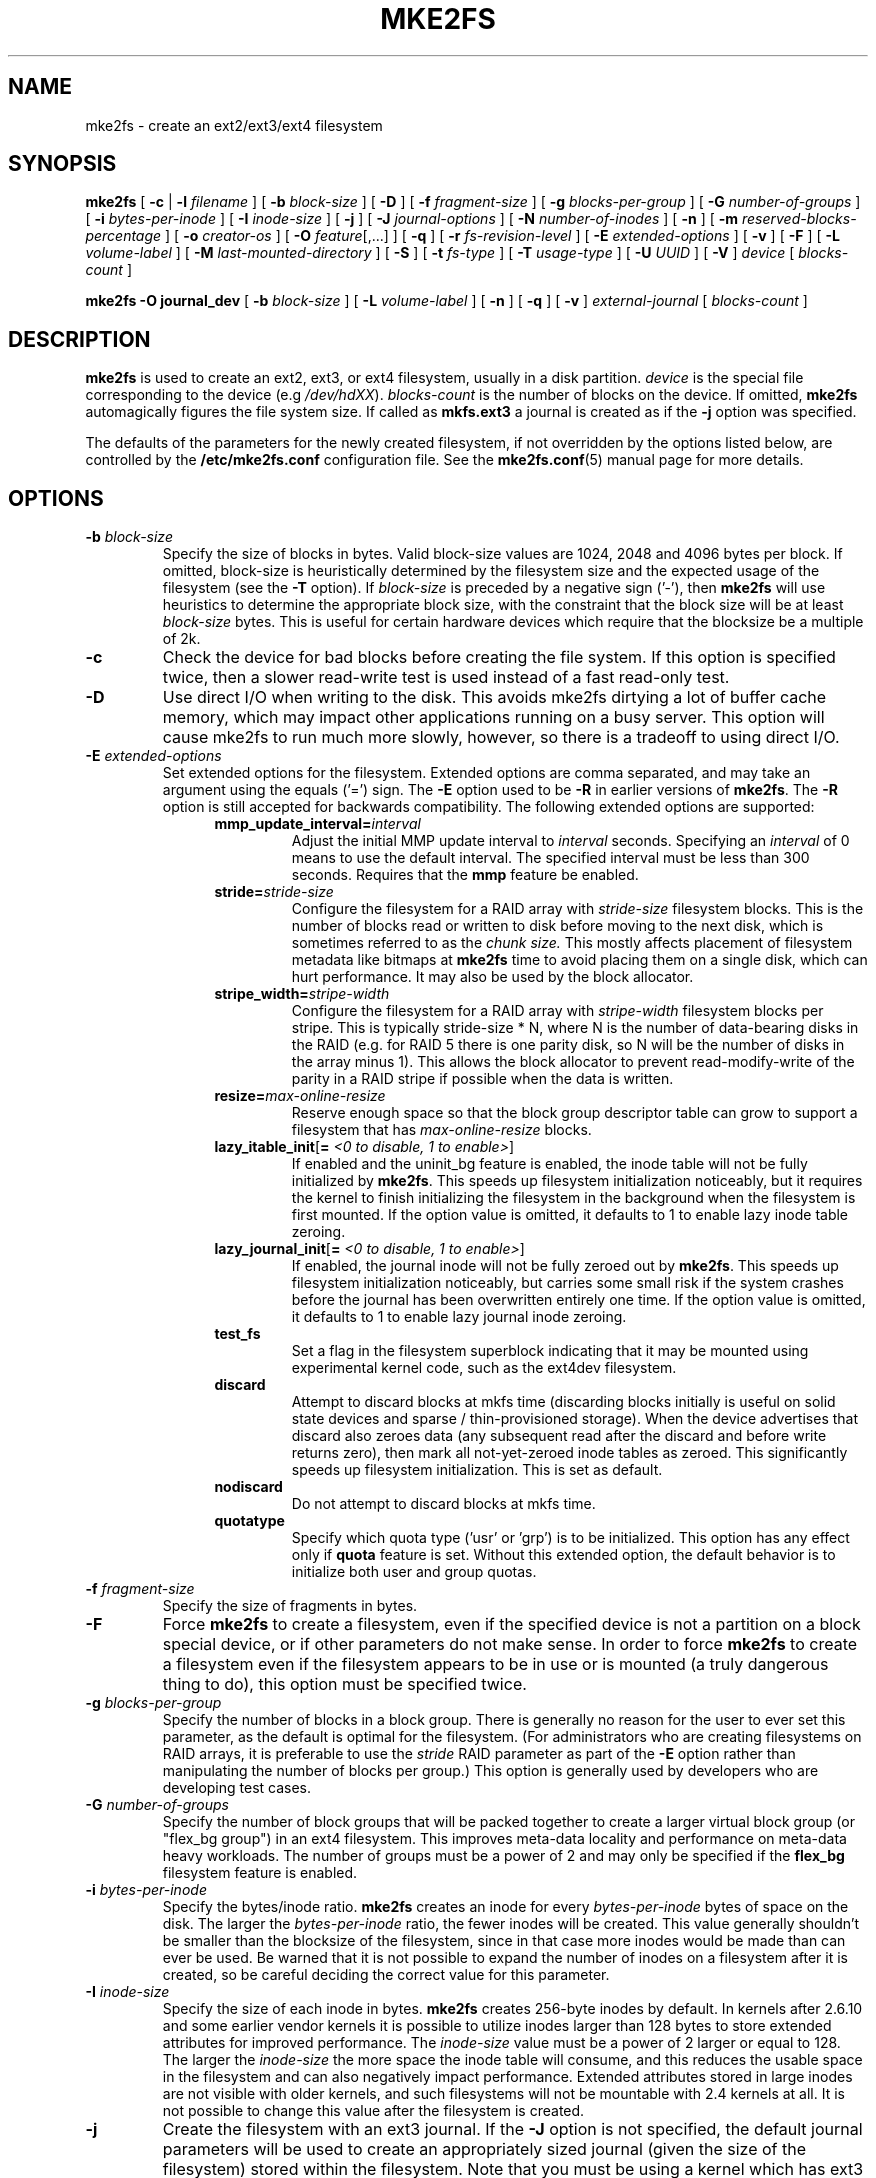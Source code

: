 .\" -*- nroff -*-
.\" Copyright 1993, 1994, 1995 by Theodore Ts'o.  All Rights Reserved.
.\" This file may be copied under the terms of the GNU Public License.
.\"
.TH MKE2FS 8 " 2012" "E2fsprogs version 1.42.4"
.SH NAME
mke2fs \- create an ext2/ext3/ext4 filesystem
.SH SYNOPSIS
.B mke2fs
[
.B \-c
|
.B \-l
.I filename
]
[
.B \-b
.I block-size
]
[
.B \-D
]
[
.B \-f
.I fragment-size
]
[
.B \-g
.I blocks-per-group
]
[
.B \-G
.I number-of-groups
]
[
.B \-i
.I bytes-per-inode
]
[
.B \-I
.I inode-size
]
[
.B \-j
]
[
.B \-J
.I journal-options
]
[
.B \-N
.I number-of-inodes
]
[
.B \-n
]
[
.B \-m
.I reserved-blocks-percentage
]
[
.B \-o
.I creator-os
]
[
.B \-O
.IR feature [,...]
]
[
.B \-q
]
[
.B \-r
.I fs-revision-level
]
[
.B \-E
.I extended-options
]
[
.B \-v
]
[
.B \-F
]
[
.B \-L
.I volume-label
]
[
.B \-M
.I last-mounted-directory
]
[
.B \-S
]
[
.B \-t
.I fs-type
]
[
.B \-T
.I usage-type
]
[
.B \-U
.I UUID
]
[
.B \-V
]
.I device
[
.I blocks-count
]
.sp
.B "mke2fs \-O journal_dev"
[
.B \-b
.I block-size
]
.\" No external-journal specific journal options yet (size is ignored)
.\" [
.\" .B \-J
.\" .I journal-options
.\" ]
[
.B \-L
.I volume-label
]
[
.B \-n
]
[
.B \-q
]
[
.B \-v
]
.I external-journal
[
.I blocks-count
]
.SH DESCRIPTION
.B mke2fs
is used to create an ext2, ext3, or ext4 filesystem, usually in a disk
partition.
.I device
is the special file corresponding to the device (e.g
.IR /dev/hdXX ).
.I blocks-count
is the number of blocks on the device.  If omitted,
.B mke2fs
automagically figures the file system size.  If called as
.B mkfs.ext3
a journal is created as if the
.B \-j
option was specified.
.PP
The defaults of the parameters for the newly created filesystem, if not
overridden by the options listed below, are controlled by the
.B /etc/mke2fs.conf
configuration file.  See the
.BR mke2fs.conf (5)
manual page for more details.
.SH OPTIONS
.TP
.BI \-b " block-size"
Specify the size of blocks in bytes.  Valid block-size values are 1024,
2048 and 4096 bytes per block.  If omitted,
block-size is heuristically determined by the filesystem size and
the expected usage of the filesystem (see the
.B \-T
option).  If
.I block-size
is preceded by a negative sign ('-'), then
.B mke2fs
will use heuristics to determine the
appropriate block size, with the constraint that the block size will be
at least
.I block-size
bytes.  This is useful for certain hardware devices which require that
the blocksize be a multiple of 2k.
.TP
.B \-c
Check the device for bad blocks before creating the file system.  If
this option is specified twice, then a slower read-write
test is used instead of a fast read-only test.
.TP
.B \-D
Use direct I/O when writing to the disk.  This avoids mke2fs dirtying a
lot of buffer cache memory, which may impact other applications running
on a busy server.  This option will cause mke2fs to run much more
slowly, however, so there is a tradeoff to using direct I/O.
.TP
.BI \-E " extended-options"
Set extended options for the filesystem.  Extended options are comma
separated, and may take an argument using the equals ('=') sign.  The
.B \-E
option used to be
.B \-R
in earlier versions of
.BR mke2fs .
The
.B \-R
option is still accepted for backwards compatibility.   The
following extended options are supported:
.RS 1.2i
.TP
.BI mmp_update_interval= interval
Adjust the initial MMP update interval to
.I interval
seconds.  Specifying an
.I interval
of 0 means to use the default interval.  The specified interval must
be less than 300 seconds.  Requires that the
.B mmp
feature be enabled.
.TP
.BI stride= stride-size
Configure the filesystem for a RAID array with
.I stride-size
filesystem blocks. This is the number of blocks read or written to disk
before moving to the next disk, which is sometimes referred to as the
.I chunk size.
This mostly affects placement of filesystem metadata like bitmaps at
.B mke2fs
time to avoid placing them on a single disk, which can hurt performance.
It may also be used by the block allocator.
.TP
.BI stripe_width= stripe-width
Configure the filesystem for a RAID array with
.I stripe-width
filesystem blocks per stripe. This is typically stride-size * N, where
N is the number of data-bearing disks in the RAID (e.g. for RAID 5 there is one
parity disk, so N will be the number of disks in the array minus 1).
This allows the block allocator to prevent read-modify-write of the
parity in a RAID stripe if possible when the data is written.
.TP
.BI resize= max-online-resize
Reserve enough space so that the block group descriptor table can grow
to support a filesystem that has
.I max-online-resize
blocks.
.TP
.B lazy_itable_init\fR[\fB= \fI<0 to disable, 1 to enable>\fR]
If enabled and the uninit_bg feature is enabled, the inode table will
not be fully initialized by
.BR mke2fs .
This speeds up filesystem
initialization noticeably, but it requires the kernel to finish
initializing the filesystem in the background when the filesystem is
first mounted.  If the option value is omitted, it defaults to 1 to
enable lazy inode table zeroing.
.TP
.B lazy_journal_init\fR[\fB= \fI<0 to disable, 1 to enable>\fR]
If enabled, the journal inode will not be fully zeroed out by
.BR mke2fs .
This speeds up filesystem initialization noticeably, but carries some
small risk if the system crashes before the journal has been overwritten
entirely one time.  If the option value is omitted, it defaults to 1 to
enable lazy journal inode zeroing.
.TP
.B test_fs
Set a flag in the filesystem superblock indicating that it may be
mounted using experimental kernel code, such as the ext4dev filesystem.
.TP
.BI discard
Attempt to discard blocks at mkfs time (discarding blocks initially is useful
on solid state devices and sparse / thin-provisioned storage). When the device
advertises that discard also zeroes data (any subsequent read after the discard
and before write returns zero), then mark all not-yet-zeroed inode tables as
zeroed. This significantly speeds up filesystem initialization. This is set
as default.
.TP
.BI nodiscard
Do not attempt to discard blocks at mkfs time.
.TP
.BI quotatype
Specify which quota type ('usr' or 'grp') is to be initialized. This
option has any effect only if
.B quota
feature is set. Without this extended option, the default behavior is to
initialize both user and group quotas.
.RE
.TP
.BI \-f " fragment-size"
Specify the size of fragments in bytes.
.TP
.B \-F
Force
.B mke2fs
to create a filesystem, even if the specified device is not a partition
on a block special device, or if other parameters do not make sense.
In order to force
.B mke2fs
to create a filesystem even if the filesystem appears to be in use
or is mounted (a truly dangerous thing to do), this option must be
specified twice.
.TP
.BI \-g " blocks-per-group"
Specify the number of blocks in a block group.  There is generally no
reason for the user to ever set this parameter, as the default is optimal
for the filesystem.  (For administrators who are creating
filesystems on RAID arrays, it is preferable to use the
.I stride
RAID parameter as part of the
.B \-E
option rather than manipulating the number of blocks per group.)
This option is generally used by developers who
are developing test cases.
.TP
.BI \-G " number-of-groups"
Specify the number of block groups that will be packed together to
create a larger virtual block group (or "flex_bg group") in an
ext4 filesystem.  This improves meta-data locality and performance
on meta-data heavy workloads.  The number of groups must be a power
of 2 and may only be specified if the 
.B flex_bg
filesystem feature is enabled.
.TP
.BI \-i " bytes-per-inode"
Specify the bytes/inode ratio.
.B mke2fs
creates an inode for every
.I bytes-per-inode
bytes of space on the disk.  The larger the
.I bytes-per-inode
ratio, the fewer inodes will be created.  This value generally shouldn't
be smaller than the blocksize of the filesystem, since in that case more
inodes would be made than can ever be used.  Be warned that it is not
possible to expand the number
of inodes on a filesystem after it is created, so be careful deciding the
correct value for this parameter.
.TP
.BI \-I " inode-size"
Specify the size of each inode in bytes.
.B mke2fs
creates 256-byte inodes by default.  In kernels after 2.6.10 and some
earlier vendor kernels it is possible to utilize inodes larger than
128 bytes to store
extended attributes for improved performance.  The
.I inode-size
value must be a power of 2 larger or equal to 128.  The larger the
.I inode-size
the more space the inode table will consume, and this reduces the usable
space in the filesystem and can also negatively impact performance.
Extended attributes
stored in large inodes are not visible with older kernels, and such
filesystems will not be mountable with 2.4 kernels at all.  It is not
possible to change this value after the filesystem is created.
.TP
.B \-j
Create the filesystem with an ext3 journal.  If the
.B \-J
option is not specified, the default journal parameters will be used to
create an appropriately sized journal (given the size of the filesystem)
stored within the filesystem.  Note that you must be using a kernel
which has ext3 support in order to actually make use of the journal.
.TP
.BI \-J " journal-options"
Create the ext3 journal using options specified on the command-line.
Journal options are comma
separated, and may take an argument using the equals ('=')  sign.
The following journal options are supported:
.RS 1.2i
.TP
.BI size= journal-size
Create an internal journal (i.e., stored inside the filesystem) of size
.I journal-size
megabytes.
The size of the journal must be at least 1024 filesystem blocks
(i.e., 1MB if using 1k blocks, 4MB if using 4k blocks, etc.)
and may be no more than 10,240,000 filesystem blocks or half the total
file system size (whichever is smaller)
.TP
.BI device= external-journal
Attach the filesystem to the journal block device located on
.IR external-journal .
The external
journal must already have been created using the command
.IP
.B mke2fs -O journal_dev
.I external-journal
.IP
Note that
.I external-journal
must have been created with the
same block size as the new filesystem.
In addition, while there is support for attaching
multiple filesystems to a single external journal,
the Linux kernel and
.BR e2fsck (8)
do not currently support shared external journals yet.
.IP
Instead of specifying a device name directly,
.I external-journal
can also be specified by either
.BI LABEL= label
or
.BI UUID= UUID
to locate the external journal by either the volume label or UUID
stored in the ext2 superblock at the start of the journal.  Use
.BR dumpe2fs (8)
to display a journal device's volume label and UUID.  See also the
.B -L
option of
.BR tune2fs (8).
.RE
.IP
Only one of the
.BR size " or " device
options can be given for a filesystem.
.TP
.BI \-l " filename"
Read the bad blocks list from
.IR filename .
Note that the block numbers in the bad block list must be generated
using the same block size as used by
.BR mke2fs .
As a result, the
.B \-c
option to
.B mke2fs
is a much simpler and less error-prone method of checking a disk for bad
blocks before formatting it, as
.B mke2fs
will automatically pass the correct parameters to the
.B badblocks
program.
.TP
.BI \-L " new-volume-label"
Set the volume label for the filesystem to
.IR new-volume-label .
The maximum length of the
volume label is 16 bytes.
.TP
.BI \-m " reserved-blocks-percentage"
Specify the percentage of the filesystem blocks reserved for
the super-user.  This avoids fragmentation, and allows root-owned
daemons, such as
.BR syslogd (8),
to continue to function correctly after non-privileged processes are
prevented from writing to the filesystem.  The default percentage
is 5%.
.TP
.BI \-M " last-mounted-directory"
Set the last mounted directory for the filesystem.  This might be useful
for the sake of utilities that key off of the last mounted directory to
determine where the filesystem should be mounted.
.TP
.B \-n
Causes
.B mke2fs
to not actually create a filesystem, but display what it
would do if it were to create a filesystem.  This can be used to
determine the location of the backup superblocks for a particular
filesystem, so long as the
.B mke2fs
parameters that were passed when the
filesystem was originally created are used again.  (With the
.B \-n
option added, of course!)
.TP
.BI \-N " number-of-inodes"
Overrides the default calculation of the number of inodes that should be
reserved for the filesystem (which is based on the number of blocks and
the
.I bytes-per-inode
ratio).  This allows the user to specify the number
of desired inodes directly.
.TP
.BI \-o " creator-os"
Overrides the default value of the "creator operating system" field of the
filesystem.  The creator field is set by default to the name of the OS the
.B mke2fs
executable was compiled for.
.TP
.B "\-O \fIfeature\fR[,...]"
Create a filesystem with the given features (filesystem options),
overriding the default filesystem options.  The features that are
enabled by default are specified by the
.I base_features
relation, either in the
.I [defaults]
section in the
.B /etc/mke2fs.conf
configuration file,
or in the
.I [fs_types]
subsections for the usage types as specified by the
.B \-T
option, further modified by the
.I features
relation found in the
.I [fs_types]
subsections for the filesystem and usage types.  See the
.BR mke2fs.conf (5)
manual page for more details.
The filesystem type-specific configuration setting found in the
.I [fs_types]
section will override the global default found in
.IR [defaults] .
.sp
The filesystem feature set will be further edited
using either the feature set specified by this option,
or if this option is not given, by the
.I default_features
relation for the filesystem type being created, or in the
.I [defaults]
section of the configuration file.
.sp
The filesystem feature set is comprised of a list of features, separated
by commas, that are to be enabled.  To disable a feature, simply
prefix the feature name with a  caret ('^') character.  The
pseudo-filesystem feature "none" will clear all filesystem features.
.RS 1.2i
.TP
.B dir_index
Use hashed b-trees to speed up lookups in large directories.
.TP
.B extent
Instead of using the indirect block scheme for storing the location of
data blocks in an inode, use extents instead.  This is a much more
efficient encoding which speeds up filesystem access, especially for
large files.
.TP
.B filetype
Store file type information in directory entries.
.TP
.B flex_bg
Allow the per-block group metadata (allocation bitmaps and inode tables)
to be placed anywhere on the storage media.  In addition,
.B mke2fs
will place the per-block group metadata together starting at the first
block group of each "flex_bg group".   The size of the flex_bg group
can be specified using the 
.B \-G
option.
.TP
.B has_journal
Create an ext3 journal (as if using the
.B \-j
option).
.TP
.B journal_dev
Create an external ext3 journal on the given device
instead of a regular ext2 filesystem.
Note that
.I external-journal
must be created with the same
block size as the filesystems that will be using it.
.TP
.B large_file
Filesystem can contain files that are greater than 2GB.  (Modern kernels
set this feature automatically when a file > 2GB is created.)
.TP
.B quota
Create quota inodes (inode# 3 for userquota and inode# 4 for group quota) and
set them in the superblock.  With this feature, the quotas will be enabled
automatically when the filesystem is mounted.
.TP
.B resize_inode
Reserve space so the block group descriptor table may grow in the future.
Useful for online resizing using
.BR resize2fs .
By default
.B mke2fs
will attempt to reserve enough space so that the
filesystem may grow to 1024 times its initial size.  This can be changed
using the
.B resize
extended option.
.TP
.B sparse_super
Create a filesystem with fewer superblock backup copies
(saves space on large filesystems).
.TP
.B uninit_bg
Create a filesystem without initializing all of the block groups.  This
feature also enables checksums and highest-inode-used statistics in each
blockgroup.  This feature can
speed up filesystem creation time noticeably (if lazy_itable_init is
enabled), and can also reduce
.BR e2fsck
time dramatically.  It is only supported by the ext4 filesystem in
recent Linux kernels.
.RE
.TP
.B \-q
Quiet execution.  Useful if
.B mke2fs
is run in a script.
.TP
.BI \-r " revision"
Set the filesystem revision for the new filesystem.  Note that 1.2
kernels only support revision 0 filesystems.  The default is to
create revision 1 filesystems.
.TP
.B \-S
Write superblock and group descriptors only.  This is useful if all of
the superblock and backup superblocks are corrupted, and a last-ditch
recovery method is desired.  It causes
.B mke2fs
to reinitialize the
superblock and group descriptors, while not touching the inode table
and the block and inode bitmaps.  The
.B e2fsck
program should be run immediately after this option is used, and there
is no guarantee that any data will be salvageable.  It is critical to
specify the correct filesystem blocksize when using this option,
or there is no chance of recovery.
.\" .TP
.\" .BI \-t " test"
.\" Check the device for bad blocks before creating the file system
.\" using the specified test.
.TP
.BI \-t " fs-type"
Specify the filesystem type (i.e., ext2, ext3, ext4, etc.) that is to be created.
If this option is not specified,
.B mke2fs
will pick a default either via how
the command was run (for example, using a name of the form mkfs.ext2,
mkfs.ext3, etc.) or via a default as defined by the
.BR /etc/mke2fs.conf (5)
file.   This option controls which filesystem options are used by
default, based on the
.B fstypes
configuration stanza in
.BR /etc/mke2fs.conf (5).
.sp
If the
.B \-O
option is used to explicitly add or remove filesystem options that
should be set in the newly created filesystem, the
resulting filesystem may not be supported by the requested
.IR fs-type .
(e.g., "\fBmke2fs \-t ext3 \-O extent /dev/sdXX\fR" will create a
filesystem that is not supported by the ext3 implementation as found in
the Linux kernel; and "\fBmke2fs \-t ext3 \-O ^has_journal /dev/hdXX\fR"
will create a filesystem that does not have a journal and hence will not
be supported by the ext3 filesystem code in the Linux kernel.)
.TP
.BI \-T " usage-type[,...]"
Specify how the filesystem is going to be used, so that
.B mke2fs
can choose optimal filesystem parameters for that use.  The usage
types that are supported are defined in the configuration file
.BR /etc/mke2fs.conf (5).
The user may specify one or more usage types
using a comma separated list.
.sp
If this option is is not specified,
.B mke2fs
will pick a single default usage type based on the size of the filesystem to
be created.  If the filesystem size is less than or equal to 3 megabytes,
.B mke2fs
will use the filesystem type
.IR floppy .
If the filesystem size is greater than 3 but less than or equal to
512 megabytes,
.BR mke2fs (8)
will use the filesystem type
.IR small .
If the filesystem size is greater than or equal to 4 terabytes but less than
16 terabytes,
.BR mke2fs (8)
will use the filesystem type
.IR big .
If the filesystem size is greater than or equal to 16 terabytes,
.BR mke2fs (8)
will use the filesystem type
.IR huge .
Otherwise,
.BR mke2fs (8)
will use the default filesystem type
.IR default .
.TP
.BI \-U " UUID"
Create the filesystem with the specified UUID.
.TP
.B \-v
Verbose execution.
.TP
.B \-V
Print the version number of
.B mke2fs
and exit.
.SH ENVIRONMENT
.TP
.BI MKE2FS_SYNC
If set to non-zero integer value, its value is used to determine how often
.BR sync (2)
is called during inode table initialization.
.TP
.BI MKE2FS_CONFIG
Determines the location of the configuration file (see
.BR mke2fs.conf (5)).
.TP
.BI MKE2FS_FIRST_META_BG
If set to non-zero integer value, its value is used to determine first meta
block group. This is mostly for debugging purposes.
.TP
.BI MKE2FS_DEVICE_SECTSIZE
If set to non-zero integer value, its value is used to determine physical
sector size of the
.IR device .
.TP
.BI MKE2FS_SKIP_CHECK_MSG
If set, do not show the message of filesystem automatic check caused by
mount count or check interval.
.SH AUTHOR
This version of
.B mke2fs
has been written by Theodore Ts'o <tytso@mit.edu>.
.SH BUGS
.B mke2fs
accepts the
.B \-f
option but currently ignores it because the second
extended file system does not support fragments yet.
.br
There may be other ones.  Please, report them to the author.
.SH AVAILABILITY
.B mke2fs
is part of the e2fsprogs package and is available from
http://e2fsprogs.sourceforge.net.
.SH SEE ALSO
.BR mke2fs.conf (5),
.BR badblocks (8),
.BR dumpe2fs (8),
.BR e2fsck (8),
.BR tune2fs (8)
